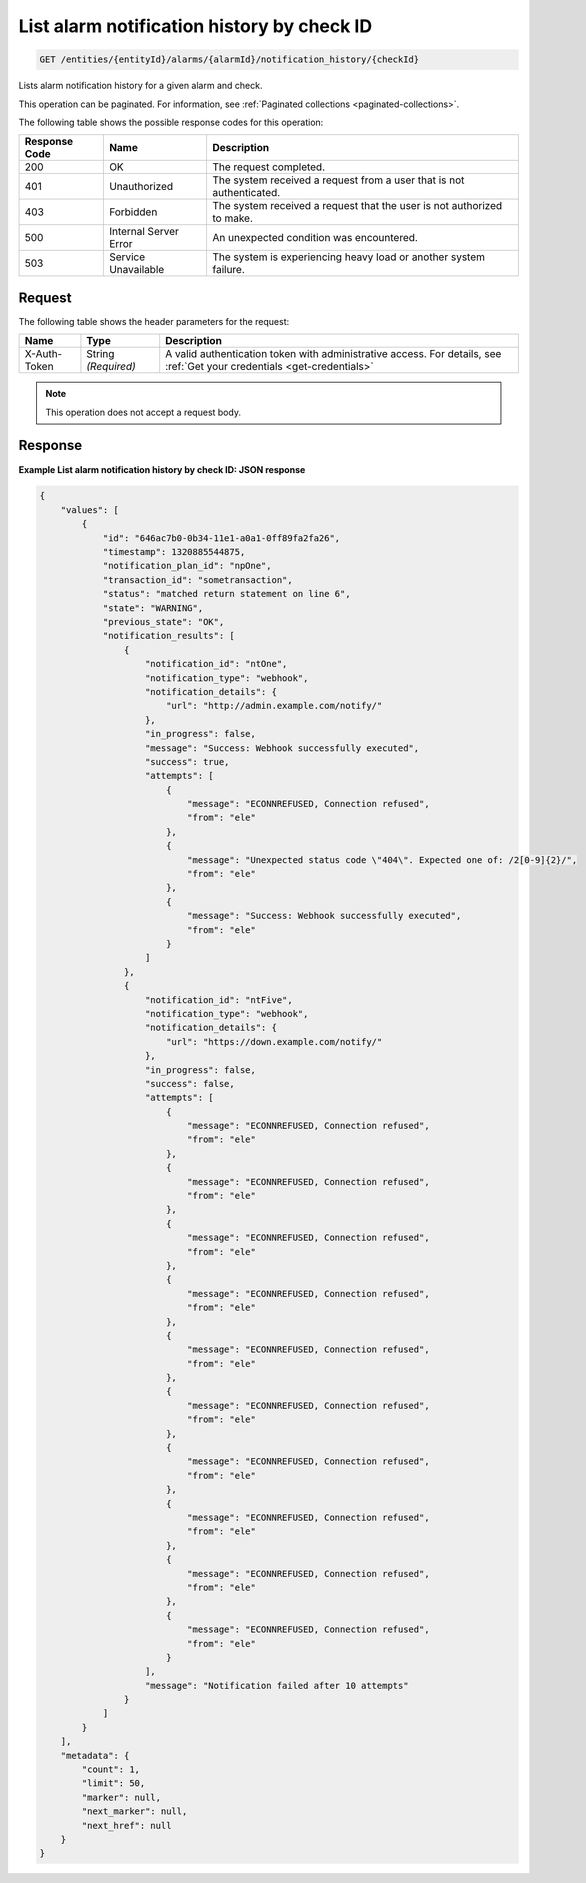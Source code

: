 .. _list-alarm-notification-history-by-check-id:

List alarm notification history by check ID
~~~~~~~~~~~~~~~~~~~~~~~~~~~~~~~~~~~~~~~~~~~

.. code::

    GET /entities/{entityId}/alarms/{alarmId}/notification_history/{checkId}

Lists alarm notification history for a given alarm and check.

This operation can be paginated. For information, see
:ref:`Paginated collections <paginated-collections>`.

The following table shows the possible response codes for this operation:

+--------------------------+-------------------------+-------------------------+
|Response Code             |Name                     |Description              |
+==========================+=========================+=========================+
|200                       |OK                       |The request completed.   |
+--------------------------+-------------------------+-------------------------+
|401                       |Unauthorized             |The system received a    |
|                          |                         |request from a user that |
|                          |                         |is not authenticated.    |
+--------------------------+-------------------------+-------------------------+
|403                       |Forbidden                |The system received a    |
|                          |                         |request that the user is |
|                          |                         |not authorized to make.  |
+--------------------------+-------------------------+-------------------------+
|500                       |Internal Server Error    |An unexpected condition  |
|                          |                         |was encountered.         |
+--------------------------+-------------------------+-------------------------+
|503                       |Service Unavailable      |The system is            |
|                          |                         |experiencing heavy load  |
|                          |                         |or another system        |
|                          |                         |failure.                 |
+--------------------------+-------------------------+-------------------------+

Request
-------

The following table shows the header parameters for the request:

+-----------------+----------------+-----------------------------------------------+
|Name             |Type            |Description                                    |
+=================+================+===============================================+
|X-Auth-Token     |String          |A valid authentication token with              |
|                 |*(Required)*    |administrative access. For details, see        |
|                 |                |:ref:`Get your credentials <get-credentials>`  |
+-----------------+----------------+-----------------------------------------------+


.. note:: This operation does not accept a request body.

Response
--------

**Example List alarm notification history by check ID: JSON response**

.. code::

   {
       "values": [
           {
               "id": "646ac7b0-0b34-11e1-a0a1-0ff89fa2fa26",
               "timestamp": 1320885544875,
               "notification_plan_id": "npOne",
               "transaction_id": "sometransaction",
               "status": "matched return statement on line 6",
               "state": "WARNING",
               "previous_state": "OK",
               "notification_results": [
                   {
                       "notification_id": "ntOne",
                       "notification_type": "webhook",
                       "notification_details": {
                           "url": "http://admin.example.com/notify/"
                       },
                       "in_progress": false,
                       "message": "Success: Webhook successfully executed",
                       "success": true,
                       "attempts": [
                           {
                               "message": "ECONNREFUSED, Connection refused",
                               "from": "ele"
                           },
                           {
                               "message": "Unexpected status code \"404\". Expected one of: /2[0-9]{2}/",
                               "from": "ele"
                           },
                           {
                               "message": "Success: Webhook successfully executed",
                               "from": "ele"
                           }
                       ]
                   },
                   {
                       "notification_id": "ntFive",
                       "notification_type": "webhook",
                       "notification_details": {
                           "url": "https://down.example.com/notify/"
                       },
                       "in_progress": false,
                       "success": false,
                       "attempts": [
                           {
                               "message": "ECONNREFUSED, Connection refused",
                               "from": "ele"
                           },
                           {
                               "message": "ECONNREFUSED, Connection refused",
                               "from": "ele"
                           },
                           {
                               "message": "ECONNREFUSED, Connection refused",
                               "from": "ele"
                           },
                           {
                               "message": "ECONNREFUSED, Connection refused",
                               "from": "ele"
                           },
                           {
                               "message": "ECONNREFUSED, Connection refused",
                               "from": "ele"
                           },
                           {
                               "message": "ECONNREFUSED, Connection refused",
                               "from": "ele"
                           },
                           {
                               "message": "ECONNREFUSED, Connection refused",
                               "from": "ele"
                           },
                           {
                               "message": "ECONNREFUSED, Connection refused",
                               "from": "ele"
                           },
                           {
                               "message": "ECONNREFUSED, Connection refused",
                               "from": "ele"
                           },
                           {
                               "message": "ECONNREFUSED, Connection refused",
                               "from": "ele"
                           }
                       ],
                       "message": "Notification failed after 10 attempts"
                   }
               ]
           }
       ],
       "metadata": {
           "count": 1,
           "limit": 50,
           "marker": null,
           "next_marker": null,
           "next_href": null
       }
   }
